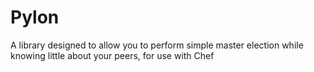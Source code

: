 * Pylon
  A library designed to allow you to perform simple master election
  while knowing little about your peers, for use with Chef
